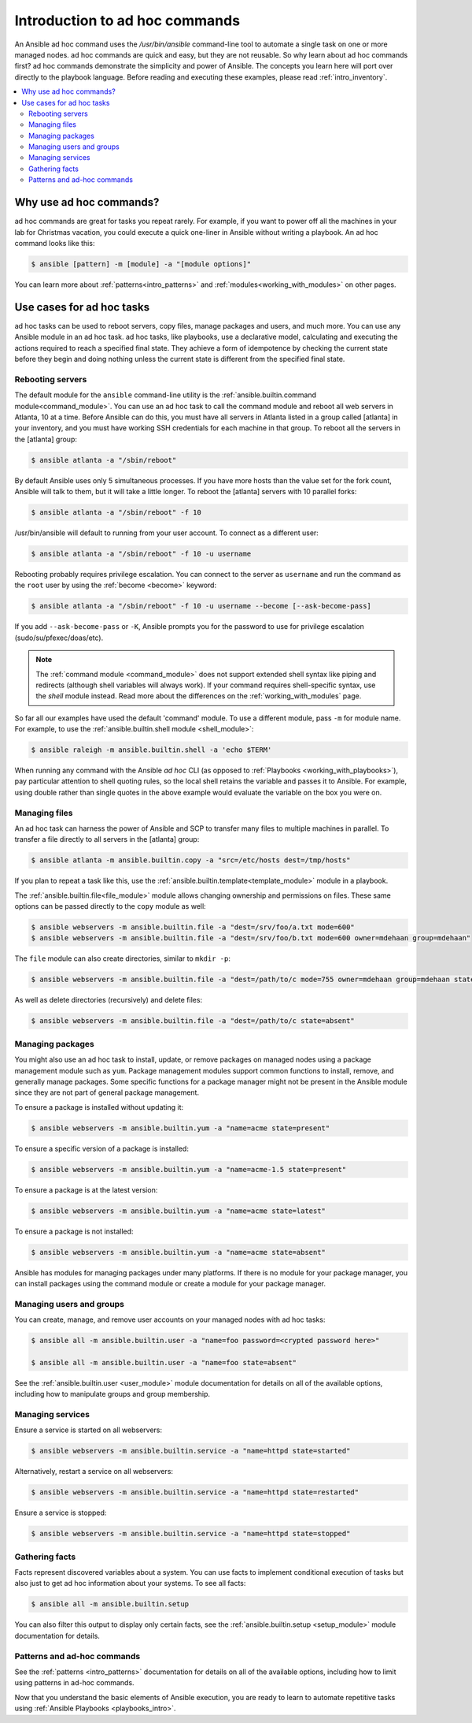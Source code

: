 .. _intro_adhoc:

*******************************
Introduction to ad hoc commands
*******************************

An Ansible ad hoc command uses the `/usr/bin/ansible` command-line tool to automate a single task on one or more managed nodes. ad hoc commands are quick and easy, but they are not reusable. So why learn about ad hoc commands first? ad hoc commands demonstrate the simplicity and power of Ansible. The concepts you learn here will port over directly to the playbook language. Before reading and executing these examples, please read :ref:`intro_inventory`.

.. contents::
   :local:

Why use ad hoc commands?
========================

ad hoc commands are great for tasks you repeat rarely. For example, if you want to power off all the machines in your lab for Christmas vacation, you could execute a quick one-liner in Ansible without writing a playbook. An ad hoc command looks like this:

.. code-block:: bash

    $ ansible [pattern] -m [module] -a "[module options]"

You can learn more about :ref:`patterns<intro_patterns>` and :ref:`modules<working_with_modules>` on other pages.

Use cases for ad hoc tasks
==========================

ad hoc tasks can be used to reboot servers, copy files, manage packages and users, and much more. You can use any Ansible module in an ad hoc task. ad hoc tasks, like playbooks, use a declarative model,
calculating and executing the actions required to reach a specified final state. They
achieve a form of idempotence by checking the current state before they begin and doing nothing unless the current state is different from the specified final state.

Rebooting servers
-----------------

The default module for the ``ansible`` command-line utility is the :ref:`ansible.builtin.command module<command_module>`. You can use an ad hoc task to call the command module and reboot all web servers in Atlanta, 10 at a time. Before Ansible can do this, you must have all servers in Atlanta listed in a group called [atlanta] in your inventory, and you must have working SSH credentials for each machine in that group. To reboot all the servers in the [atlanta] group:

.. code-block:: bash

    $ ansible atlanta -a "/sbin/reboot"

By default Ansible uses only 5 simultaneous processes. If you have more hosts than the value set for the fork count, Ansible will talk to them, but it will take a little longer. To reboot the [atlanta] servers with 10 parallel forks:

.. code-block:: bash

    $ ansible atlanta -a "/sbin/reboot" -f 10

/usr/bin/ansible will default to running from your user account. To connect as a different user:

.. code-block:: bash

    $ ansible atlanta -a "/sbin/reboot" -f 10 -u username

Rebooting probably requires privilege escalation. You can connect to the server as ``username`` and run the command as the ``root`` user by using the :ref:`become <become>` keyword:

.. code-block:: bash

    $ ansible atlanta -a "/sbin/reboot" -f 10 -u username --become [--ask-become-pass]

If you add ``--ask-become-pass`` or ``-K``, Ansible prompts you for the password to use for privilege escalation (sudo/su/pfexec/doas/etc).

.. note::
   The :ref:`command module <command_module>` does not support extended shell syntax like piping and
   redirects (although shell variables will always work). If your command requires shell-specific
   syntax, use the `shell` module instead. Read more about the differences on the
   :ref:`working_with_modules` page.

So far all our examples have used the default 'command' module. To use a different module, pass ``-m`` for module name. For example, to use the :ref:`ansible.builtin.shell module <shell_module>`:

.. code-block:: bash

    $ ansible raleigh -m ansible.builtin.shell -a 'echo $TERM'

When running any command with the Ansible *ad hoc* CLI (as opposed to
:ref:`Playbooks <working_with_playbooks>`), pay particular attention to shell quoting rules, so
the local shell retains the variable and passes it to Ansible.
For example, using double rather than single quotes in the above example would
evaluate the variable on the box you were on.

.. _file_transfer:

Managing files
--------------

An ad hoc task can harness the power of Ansible and SCP to transfer many files to multiple machines in parallel. To transfer a file directly to all servers in the [atlanta] group:

.. code-block:: bash

    $ ansible atlanta -m ansible.builtin.copy -a "src=/etc/hosts dest=/tmp/hosts"

If you plan to repeat a task like this, use the :ref:`ansible.builtin.template<template_module>` module in a playbook.

The :ref:`ansible.builtin.file<file_module>` module allows changing ownership and permissions on files. These
same options can be passed directly to the ``copy`` module as well:

.. code-block:: bash

    $ ansible webservers -m ansible.builtin.file -a "dest=/srv/foo/a.txt mode=600"
    $ ansible webservers -m ansible.builtin.file -a "dest=/srv/foo/b.txt mode=600 owner=mdehaan group=mdehaan"

The ``file`` module can also create directories, similar to ``mkdir -p``:

.. code-block:: bash

    $ ansible webservers -m ansible.builtin.file -a "dest=/path/to/c mode=755 owner=mdehaan group=mdehaan state=directory"

As well as delete directories (recursively) and delete files:

.. code-block:: bash

    $ ansible webservers -m ansible.builtin.file -a "dest=/path/to/c state=absent"

.. _managing_packages:

Managing packages
-----------------

You might also use an ad hoc task to install, update, or remove packages on managed nodes using a package management module such as  ``yum``.  Package management modules support common functions to install, remove, and generally manage packages. Some specific functions for a package manager might not be present in the Ansible module since they are not part of general package management.

To ensure a package is installed without updating it:

.. code-block:: bash

    $ ansible webservers -m ansible.builtin.yum -a "name=acme state=present"

To ensure a specific version of a package is installed:

.. code-block:: bash

    $ ansible webservers -m ansible.builtin.yum -a "name=acme-1.5 state=present"

To ensure a package is at the latest version:

.. code-block:: bash

    $ ansible webservers -m ansible.builtin.yum -a "name=acme state=latest"

To ensure a package is not installed:

.. code-block:: bash

    $ ansible webservers -m ansible.builtin.yum -a "name=acme state=absent"

Ansible has modules for managing packages under many platforms. If there is no module for your package manager, you can install packages using the command module or create a module for your package manager.

.. _users_and_groups:

Managing users and groups
-------------------------

You can create, manage, and remove user accounts on your managed nodes with ad hoc tasks:

.. code-block:: bash

    $ ansible all -m ansible.builtin.user -a "name=foo password=<crypted password here>"

    $ ansible all -m ansible.builtin.user -a "name=foo state=absent"

See the :ref:`ansible.builtin.user <user_module>` module documentation for details on all of the available options, including
how to manipulate groups and group membership.

.. _managing_services:

Managing services
-----------------

Ensure a service is started on all webservers:

.. code-block:: bash

    $ ansible webservers -m ansible.builtin.service -a "name=httpd state=started"

Alternatively, restart a service on all webservers:

.. code-block:: bash

    $ ansible webservers -m ansible.builtin.service -a "name=httpd state=restarted"

Ensure a service is stopped:

.. code-block:: bash

    $ ansible webservers -m ansible.builtin.service -a "name=httpd state=stopped"

.. _gathering_facts:

Gathering facts
---------------

Facts represent discovered variables about a system. You can use facts to implement conditional execution of tasks but also just to get ad hoc information about your systems. To see all facts:

.. code-block:: bash

    $ ansible all -m ansible.builtin.setup

You can also filter this output to display only certain facts, see the :ref:`ansible.builtin.setup <setup_module>` module documentation for details.

Patterns and ad-hoc commands
----------------------------

See the :ref:`patterns <intro_patterns>` documentation for details on all of the available options, including
how to limit using patterns in ad-hoc commands.

Now that you understand the basic elements of Ansible execution, you are ready to learn to automate repetitive tasks using :ref:`Ansible Playbooks <playbooks_intro>`.

.. seealso::

   :ref:`intro_configuration`
       All about the Ansible config file
   :ref:`list_of_collections`
       Browse existing collections, modules, and plugins
   :ref:`working_with_playbooks`
       Using Ansible for configuration management & deployment
   `Mailing List <https://groups.google.com/group/ansible-project>`_
       Questions? Help? Ideas?  Stop by the list on Google Groups
   :ref:`communication_irc`
       How to join Ansible chat channels

